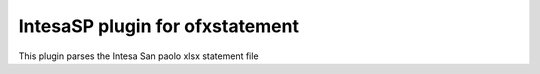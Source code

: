 ~~~~~~~~~~~~~~~~~~~~~~~~~~~~~~
IntesaSP plugin for ofxstatement
~~~~~~~~~~~~~~~~~~~~~~~~~~~~~~

This plugin parses the Intesa San paolo xlsx statement file
